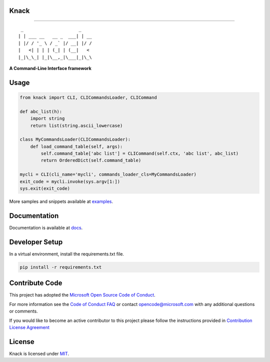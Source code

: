 Knack
=====

.. image:: https://img.shields.io/pypi/v/knack.svg
    :target: https://pypi.python.org/pypi/knack

.. image:: https://img.shields.io/pypi/pyversions/knack.svg
    :target: https://pypi.python.org/pypi/knack

.. image:: https://travis-ci.org/microsoft/knack.svg?branch=master
    :target: https://travis-ci.org/microsoft/knack


------------

::

    _                     _    
   | | ___ __   __ _  ___| | __
   | |/ / '_ \ / _` |/ __| |/ /
   |   <| | | | (_| | (__|   < 
   |_|\_\_| |_|\__,_|\___|_|\_\


**A Command-Line Interface framework**


Usage
=====


.. code-block:: python

    from knack import CLI, CLICommandsLoader, CLICommand

    def abc_list(h):
        import string
        return list(string.ascii_lowercase)

    class MyCommandsLoader(CLICommandsLoader):
        def load_command_table(self, args):
            self.command_table['abc list'] = CLICommand(self.ctx, 'abc list', abc_list)
            return OrderedDict(self.command_table)

    mycli = CLI(cli_name='mycli', commands_loader_cls=MyCommandsLoader)
    exit_code = mycli.invoke(sys.argv[1:])
    sys.exit(exit_code)


More samples and snippets available at `examples <examples>`__.


Documentation
=============

Documentation is available at `docs <docs>`__.

Developer Setup
===============

In a virtual environment, install the requirements.txt file.

.. code-block:: bash

    pip install -r requirements.txt


Contribute Code
===============

This project has adopted the `Microsoft Open Source Code of Conduct <https://opensource.microsoft.com/codeofconduct/>`__.

For more information see the `Code of Conduct FAQ <https://opensource.microsoft.com/codeofconduct/faq/>`__ or contact `opencode@microsoft.com <mailto:opencode@microsoft.com>`__ with any additional questions or comments.

If you would like to become an active contributor to this project please
follow the instructions provided in `Contribution License Agreement <https://cla.microsoft.com/>`__


License
=======

Knack is licensed under `MIT <LICENSE>`__.
